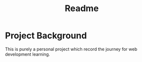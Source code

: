 #+title: Readme

* Project Background

This is purely a personal project which record the journey for web development learning.
